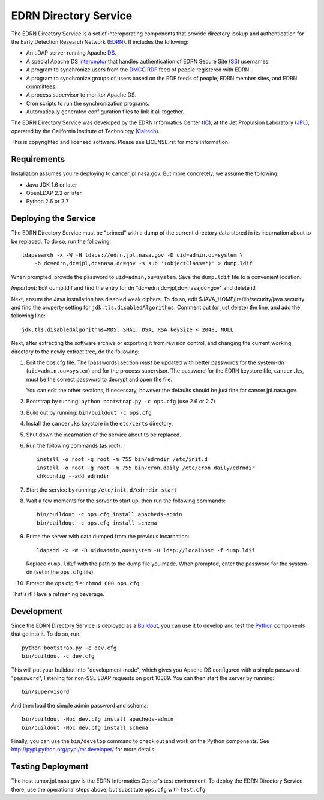 EDRN Directory Service
======================

The EDRN Directory Service is a set of interoperating components that provide
directory lookup and authentication for the Early Detection Research Network
(EDRN_).  It includes the following:

• An LDAP server running Apache DS_.
• A special Apache DS interceptor_ that handles authentication of EDRN
  Secure Site (SS_) usernames.
• A program to synchronize users from the DMCC_ RDF_ feed of people registered
  with EDRN.
• A program to synchronize groups of users based on the RDF feeds of people,
  EDRN member sites, and EDRN committees.
• A process supervisor to monitor Apache DS.
• Cron scripts to run the synchronization programs.
• Automatically generated configuration files to link it all together.

The EDRN Directory Service was developed by the EDRN Informatics Center (IC_),
at the Jet Propulsion Laboratory (JPL_), operated by the California Institute
of Technology (Caltech_).

This is copyrighted and licensed software.  Please see LICENSE.rst for more
information.


Requirements
------------

Installation assumes you're deploying to cancer.jpl.nasa.gov.  But more
concretely, we assume the following:

• Java JDK 1.6 or later
• OpenLDAP 2.3 or later
• Python 2.6 or 2.7


Deploying the Service
---------------------

The EDRN Directory Service must be "primed" with a dump of the current
directory data stored in its incarnation about to be replaced.  To do so, run
the following::

    ldapsearch -x -W -H ldaps://edrn.jpl.nasa.gov -D uid=admin,ou=system \
        -b dc=edrn,dc=jpl,dc=nasa,dc=gov -s sub '(objectClass=*)' > dump.ldif

When prompted, provide the password to ``uid=admin,ou=system``.  Save the
``dump.ldif`` file to a convenient location.

*Important:* Edit dump.ldif and find the entry for dn 
"dc=edrn,dc=jpl,dc=nasa,dc=gov" and delete it!

Next, ensure the Java installation has disabled weak ciphers.  To do so,
edit $JAVA_HOME/jre/lib/security/java.security and find the property setting
for ``jdk.tls.disabledAlgorithms``.  Comment out (or just delete) the line,
and add the following line::

    jdk.tls.disabledAlgorithms=MD5, SHA1, DSA, RSA keySize < 2048, NULL

Next, after extracting the software archive or exporting it from revision
control, and changing the current working directory to the newly extract tree,
do the following:

1.  Edit the ops.cfg file.  The [passwords] section *must* be updated with
    better passwords for the system-dn (``uid=admin,ou=system``) and for the
    process supervisor.  The password for the EDRN keystore file,
    ``cancer.ks``, must be the correct password to decrypt and open the file.

    You can edit the other sections, if necessary, however the defaults should
    be just fine for cancer.jpl.nasa.gov.

2.  Bootstrap by running: ``python bootstrap.py -c ops.cfg`` (use 2.6 or 2.7)

3.  Build out by running: ``bin/buildout -c ops.cfg``

4.  Install the ``cancer.ks`` keystore in the ``etc/certs`` directory.

5.  Shut down the incarnation of the service about to be replaced.

6.  Run the following commands (as root)::

        install -o root -g root -m 755 bin/edrndir /etc/init.d
        install -o root -g root -m 755 bin/cron.daily /etc/cron.daily/edrndir
        chkconfig --add edrndir

7.  Start the service by running: ``/etc/init.d/edrndir start``

8.  Wait a few moments for the server to start up, then run the following
    commands::

        bin/buildout -c ops.cfg install apacheds-admin
        bin/buildout -c ops.cfg install schema

9.  Prime the server with data dumped from the previous incarnation::

        ldapadd -x -W -D uid=admin,ou=system -H ldap://localhost -f dump.ldif
    
    Replace ``dump.ldif`` with the path to the dump file you made.  When
    prompted, enter the password for the system-dn (set in the ``ops.cfg``
    file).

10. Protect the ops.cfg file: ``chmod 600 ops.cfg``.

That's it!  Have a refreshing beverage.


Development
-----------

Since the EDRN Directory Service is deployed as a Buildout_, you can use it to
develop and test the Python_ components that go into it.  To do so, run::

    python bootstrap.py -c dev.cfg
    bin/buildout -c dev.cfg

This will put your buildout into "development mode", which gives you Apache DS
configured with a simple password "``password``", listening for non-SSL LDAP
requests on port 10389.  You can then start the server by running::

    bin/supervisord

And then load the simple admin password and schema::

    bin/buildout -Noc dev.cfg install apacheds-admin
    bin/buildout -Noc dev.cfg install schema

Finally, you can use the ``bin/develop`` command to check out and work on the
Python components.  See http://pypi.python.org/pypi/mr.developer/ for more
details.


Testing Deployment
------------------

The host tumor.jpl.nasa.gov is the EDRN Informatics Center's test environment.
To deploy the EDRN Directory Service there, use the operational steps above, but
substitute ``ops.cfg`` with ``test.cfg``.


.. References:
.. _Buildout: http://www.buildout.org/
.. _Caltech: http://www.caltech.edu/
.. _DMCC: http://edrn.nci.nih.gov/about-edrn/scicomponents/dmcc
.. _DS: http://directory.apache.org/apacheds/1.5/
.. _EDRN: http://edrn.nci.nih.gov/
.. _IC: http://cancer.jpl.nasa.gov
.. _interceptor: http://directory.apache.org/apacheds/1.5/12-interceptors.html
.. _JPL: http://www.jpl.nasa.gov/
.. _Python: http://python.org/
.. _RDF: http://www.w3.org/RDF/
.. _SS: http://www.compass.fhcrc.org/enterEDRN/
